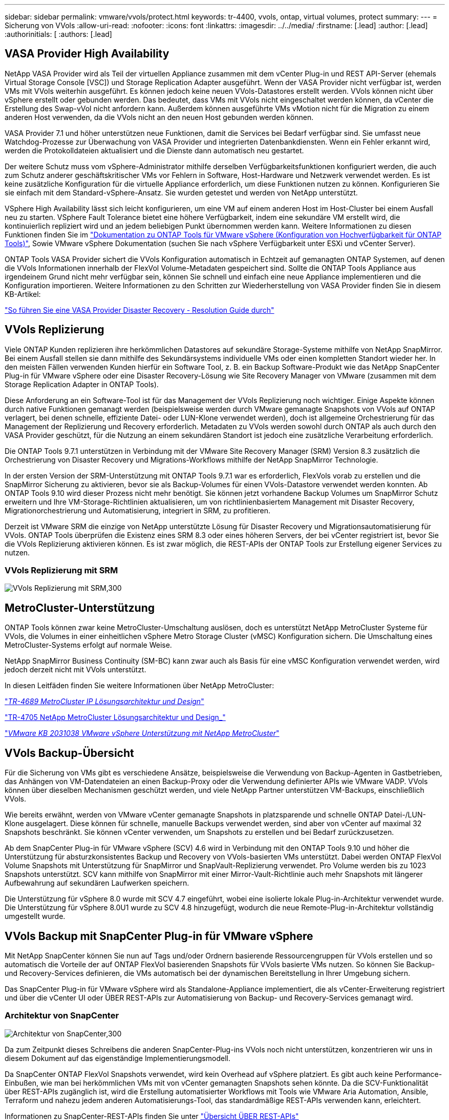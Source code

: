 ---
sidebar: sidebar 
permalink: vmware/vvols/protect.html 
keywords: tr-4400, vvols, ontap, virtual volumes, protect 
summary:  
---
= Sicherung von VVols
:allow-uri-read: 
:nofooter: 
:icons: font
:linkattrs: 
:imagesdir: ../../media/
:firstname: [.lead]
:author: [.lead]
:authorinitials: [
:authors: [.lead]




== VASA Provider High Availability

NetApp VASA Provider wird als Teil der virtuellen Appliance zusammen mit dem vCenter Plug-in und REST API-Server (ehemals Virtual Storage Console [VSC]) und Storage Replication Adapter ausgeführt. Wenn der VASA Provider nicht verfügbar ist, werden VMs mit VVols weiterhin ausgeführt. Es können jedoch keine neuen VVols-Datastores erstellt werden. VVols können nicht über vSphere erstellt oder gebunden werden. Das bedeutet, dass VMs mit VVols nicht eingeschaltet werden können, da vCenter die Erstellung des Swap-vVol nicht anfordern kann. Außerdem können ausgeführte VMs vMotion nicht für die Migration zu einem anderen Host verwenden, da die VVols nicht an den neuen Host gebunden werden können.

VASA Provider 7.1 und höher unterstützen neue Funktionen, damit die Services bei Bedarf verfügbar sind. Sie umfasst neue Watchdog-Prozesse zur Überwachung von VASA Provider und integrierten Datenbankdiensten. Wenn ein Fehler erkannt wird, werden die Protokolldateien aktualisiert und die Dienste dann automatisch neu gestartet.

Der weitere Schutz muss vom vSphere-Administrator mithilfe derselben Verfügbarkeitsfunktionen konfiguriert werden, die auch zum Schutz anderer geschäftskritischer VMs vor Fehlern in Software, Host-Hardware und Netzwerk verwendet werden. Es ist keine zusätzliche Konfiguration für die virtuelle Appliance erforderlich, um diese Funktionen nutzen zu können. Konfigurieren Sie sie einfach mit dem Standard-vSphere-Ansatz. Sie wurden getestet und werden von NetApp unterstützt.

VSphere High Availability lässt sich leicht konfigurieren, um eine VM auf einem anderen Host im Host-Cluster bei einem Ausfall neu zu starten. VSphere Fault Tolerance bietet eine höhere Verfügbarkeit, indem eine sekundäre VM erstellt wird, die kontinuierlich repliziert wird und an jedem beliebigen Punkt übernommen werden kann. Weitere Informationen zu diesen Funktionen finden Sie im https://docs.netapp.com/us-en/ontap-tools-vmware-vsphere/concepts/concept_configure_high_availability_for_ontap_tools_for_vmware_vsphere.html["Dokumentation zu ONTAP Tools für VMware vSphere (Konfiguration von Hochverfügbarkeit für ONTAP Tools)"], Sowie VMware vSphere Dokumentation (suchen Sie nach vSphere Verfügbarkeit unter ESXi und vCenter Server).

ONTAP Tools VASA Provider sichert die VVols Konfiguration automatisch in Echtzeit auf gemanagten ONTAP Systemen, auf denen die VVols Informationen innerhalb der FlexVol Volume-Metadaten gespeichert sind. Sollte die ONTAP Tools Appliance aus irgendeinem Grund nicht mehr verfügbar sein, können Sie schnell und einfach eine neue Appliance implementieren und die Konfiguration importieren. Weitere Informationen zu den Schritten zur Wiederherstellung von VASA Provider finden Sie in diesem KB-Artikel:

https://kb.netapp.com/mgmt/OTV/Virtual_Storage_Console/How_to_perform_a_VASA_Provider_Disaster_Recovery_-_Resolution_Guide["So führen Sie eine VASA Provider Disaster Recovery - Resolution Guide durch"]



== VVols Replizierung

Viele ONTAP Kunden replizieren ihre herkömmlichen Datastores auf sekundäre Storage-Systeme mithilfe von NetApp SnapMirror. Bei einem Ausfall stellen sie dann mithilfe des Sekundärsystems individuelle VMs oder einen kompletten Standort wieder her. In den meisten Fällen verwenden Kunden hierfür ein Software Tool, z. B. ein Backup Software-Produkt wie das NetApp SnapCenter Plug-in für VMware vSphere oder eine Disaster Recovery-Lösung wie Site Recovery Manager von VMware (zusammen mit dem Storage Replication Adapter in ONTAP Tools).

Diese Anforderung an ein Software-Tool ist für das Management der VVols Replizierung noch wichtiger. Einige Aspekte können durch native Funktionen gemanagt werden (beispielsweise werden durch VMware gemanagte Snapshots von VVols auf ONTAP verlagert, bei denen schnelle, effiziente Datei- oder LUN-Klone verwendet werden), doch ist allgemeine Orchestrierung für das Management der Replizierung und Recovery erforderlich. Metadaten zu VVols werden sowohl durch ONTAP als auch durch den VASA Provider geschützt, für die Nutzung an einem sekundären Standort ist jedoch eine zusätzliche Verarbeitung erforderlich.

Die ONTAP Tools 9.7.1 unterstützen in Verbindung mit der VMware Site Recovery Manager (SRM) Version 8.3 zusätzlich die Orchestrierung von Disaster Recovery und Migrations-Workflows mithilfe der NetApp SnapMirror Technologie.

In der ersten Version der SRM-Unterstützung mit ONTAP Tools 9.7.1 war es erforderlich, FlexVols vorab zu erstellen und die SnapMirror Sicherung zu aktivieren, bevor sie als Backup-Volumes für einen VVols-Datastore verwendet werden konnten. Ab ONTAP Tools 9.10 wird dieser Prozess nicht mehr benötigt. Sie können jetzt vorhandene Backup Volumes um SnapMirror Schutz erweitern und Ihre VM-Storage-Richtlinien aktualisieren, um von richtlinienbasiertem Management mit Disaster Recovery, Migrationorchestrierung und Automatisierung, integriert in SRM, zu profitieren.

Derzeit ist VMware SRM die einzige von NetApp unterstützte Lösung für Disaster Recovery und Migrationsautomatisierung für VVols. ONTAP Tools überprüfen die Existenz eines SRM 8.3 oder eines höheren Servers, der bei vCenter registriert ist, bevor Sie die VVols Replizierung aktivieren können. Es ist zwar möglich, die REST-APIs der ONTAP Tools zur Erstellung eigener Services zu nutzen.



=== VVols Replizierung mit SRM

image:vvols-image17.png["VVols Replizierung mit SRM,300"]



== MetroCluster-Unterstützung

ONTAP Tools können zwar keine MetroCluster-Umschaltung auslösen, doch es unterstützt NetApp MetroCluster Systeme für VVols, die Volumes in einer einheitlichen vSphere Metro Storage Cluster (vMSC) Konfiguration sichern. Die Umschaltung eines MetroCluster-Systems erfolgt auf normale Weise.

NetApp SnapMirror Business Continuity (SM-BC) kann zwar auch als Basis für eine vMSC Konfiguration verwendet werden, wird jedoch derzeit nicht mit VVols unterstützt.

In diesen Leitfäden finden Sie weitere Informationen über NetApp MetroCluster:

https://www.netapp.com/media/13481-tr4689.pdf["_TR-4689 MetroCluster IP Lösungsarchitektur und Design_"]

https://www.netapp.com/pdf.html?item=/media/13480-tr4705.pdf["TR-4705 NetApp MetroCluster Lösungsarchitektur und Design_"]

https://kb.vmware.com/s/article/2031038["_VMware KB 2031038 VMware vSphere Unterstützung mit NetApp MetroCluster_"]



== VVols Backup-Übersicht

Für die Sicherung von VMs gibt es verschiedene Ansätze, beispielsweise die Verwendung von Backup-Agenten in Gastbetrieben, das Anhängen von VM-Datendateien an einen Backup-Proxy oder die Verwendung definierter APIs wie VMware VADP. VVols können über dieselben Mechanismen geschützt werden, und viele NetApp Partner unterstützen VM-Backups, einschließlich VVols.

Wie bereits erwähnt, werden von VMware vCenter gemanagte Snapshots in platzsparende und schnelle ONTAP Datei-/LUN-Klone ausgelagert. Diese können für schnelle, manuelle Backups verwendet werden, sind aber von vCenter auf maximal 32 Snapshots beschränkt. Sie können vCenter verwenden, um Snapshots zu erstellen und bei Bedarf zurückzusetzen.

Ab dem SnapCenter Plug-in für VMware vSphere (SCV) 4.6 wird in Verbindung mit den ONTAP Tools 9.10 und höher die Unterstützung für absturzkonsistentes Backup und Recovery von VVols-basierten VMs unterstützt. Dabei werden ONTAP FlexVol Volume Snapshots mit Unterstützung für SnapMirror und SnapVault-Replizierung verwendet. Pro Volume werden bis zu 1023 Snapshots unterstützt. SCV kann mithilfe von SnapMirror mit einer Mirror-Vault-Richtlinie auch mehr Snapshots mit längerer Aufbewahrung auf sekundären Laufwerken speichern.

Die Unterstützung für vSphere 8.0 wurde mit SCV 4.7 eingeführt, wobei eine isolierte lokale Plug-in-Architektur verwendet wurde. Die Unterstützung für vSphere 8.0U1 wurde zu SCV 4.8 hinzugefügt, wodurch die neue Remote-Plug-in-Architektur vollständig umgestellt wurde.



== VVols Backup mit SnapCenter Plug-in für VMware vSphere

Mit NetApp SnapCenter können Sie nun auf Tags und/oder Ordnern basierende Ressourcengruppen für VVols erstellen und so automatisch die Vorteile der auf ONTAP FlexVol basierenden Snapshots für VVols basierte VMs nutzen. So können Sie Backup- und Recovery-Services definieren, die VMs automatisch bei der dynamischen Bereitstellung in Ihrer Umgebung sichern.

Das SnapCenter Plug-in für VMware vSphere wird als Standalone-Appliance implementiert, die als vCenter-Erweiterung registriert und über die vCenter UI oder ÜBER REST-APIs zur Automatisierung von Backup- und Recovery-Services gemanagt wird.



=== Architektur von SnapCenter

image:vvols-image18.png["Architektur von SnapCenter,300"]

Da zum Zeitpunkt dieses Schreibens die anderen SnapCenter-Plug-ins VVols noch nicht unterstützen, konzentrieren wir uns in diesem Dokument auf das eigenständige Implementierungsmodell.

Da SnapCenter ONTAP FlexVol Snapshots verwendet, wird kein Overhead auf vSphere platziert. Es gibt auch keine Performance-Einbußen, wie man bei herkömmlichen VMs mit von vCenter gemanagten Snapshots sehen könnte. Da die SCV-Funktionalität über REST-APIs zugänglich ist, wird die Erstellung automatisierter Workflows mit Tools wie VMware Aria Automation, Ansible, Terraform und nahezu jedem anderen Automatisierungs-Tool, das standardmäßige REST-APIs verwenden kann, erleichtert.

Informationen zu SnapCenter-REST-APIs finden Sie unter https://docs.netapp.com/us-en/snapcenter/sc-automation/overview_rest_apis.html["Übersicht ÜBER REST-APIs"]

Informationen zum SnapCenter Plug-in für VMware vSphere REST-APIs finden Sie unter https://docs.netapp.com/us-en/sc-plugin-vmware-vsphere/scpivs44_rest_apis_overview.html["SnapCenter Plug-in für VMware vSphere REST-APIs"]



=== Best Practices In Sich Vereint

Die folgenden Best Practices unterstützen Sie dabei, die Vorteile Ihrer SnapCenter Implementierung optimal zu nutzen.

|===


 a| 
* SCV unterstützt sowohl vCenter Server RBAC als auch ONTAP RBAC und umfasst vordefinierte vCenter Rollen, die automatisch für Sie erstellt werden, wenn das Plug-in registriert ist. Sie finden weitere Informationen zu den unterstützten Typen von RBAC https://docs.netapp.com/us-en/sc-plugin-vmware-vsphere/scpivs44_types_of_rbac_for_snapcenter_users.html["Hier."]
+
** Verwenden Sie die vCenter-Benutzeroberfläche, um den Zugriff auf das Konto mit den geringsten Berechtigungen mithilfe der beschriebenen vordefinierten Rollen zuzuweisen https://docs.netapp.com/us-en/sc-plugin-vmware-vsphere/scpivs44_predefined_roles_packaged_with_snapcenter.html["Hier"].
** Wenn Sie SCV mit SnapCenter-Server verwenden, müssen Sie die Rolle _SnapCenterAdmin_ zuweisen.
** ONTAP RBAC bezieht sich auf das Benutzerkonto, das zum Hinzufügen und Managen der vom SCV verwendeten Speichersysteme verwendet wird. Die rollenbasierte Zugriffssteuerung von ONTAP gilt nicht für VVols-basierte Backups. Erfahren Sie mehr über ONTAP RBAC und SCV https://docs.netapp.com/us-en/sc-plugin-vmware-vsphere/scpivs44_ontap_rbac_features_in_snapcenter.html["Hier"].






 a| 
* Replizieren Sie Backup-Datensätze auf ein zweites System und verwenden Sie SnapMirror für vollständige Replikate der Quell-Volumes. Wie bereits erwähnt, können Sie auch Mirror-Vault Richtlinien für die längerfristige Aufbewahrung von Backup-Daten unabhängig von den Quell-Volume Snapshot Aufbewahrungseinstellungen verwenden. Beide Mechanismen werden durch VVols unterstützt.




 a| 
* Da SCV außerdem ONTAP-Tools für VMware vSphere für VVols Funktionen erfordert, prüfen Sie immer das NetApp Interoperabilitäts-Matrix-Tool (IMT), ob die jeweilige Version kompatibel ist




 a| 
* Wenn Sie eine VVols-Replizierung mit VMware SRM verwenden, sollten Sie Ihre Richtlinien-RPO und Backup-Zeitplan beachten




 a| 
* Backup-Richtlinien auf Aufbewahrungseinstellungen erstellen, die die in Ihrem Unternehmen definierten Recovery Point Objectives (RPOs) erfüllen




 a| 
* Konfigurieren Sie Benachrichtigungseinstellungen für Ihre Ressourcengruppen, um über den Status der Backups informiert zu werden (siehe Abbildung 10 unten).


|===


=== Benachrichtigungsoptionen für Ressourcengruppen

image:vvols-image19.png["Benachrichtigungsoptionen für Ressourcengruppen,300"]



=== Erste Schritte mit SCV mit diesen Dokumenten

https://docs.netapp.com/us-en/sc-plugin-vmware-vsphere/index.html["Erfahren Sie mehr über das SnapCenter Plug-in für VMware vSphere"]

https://docs.netapp.com/us-en/sc-plugin-vmware-vsphere/scpivs44_deploy_snapcenter_plug-in_for_vmware_vsphere.html["Implementieren Sie das SnapCenter Plug-in für VMware vSphere"]
